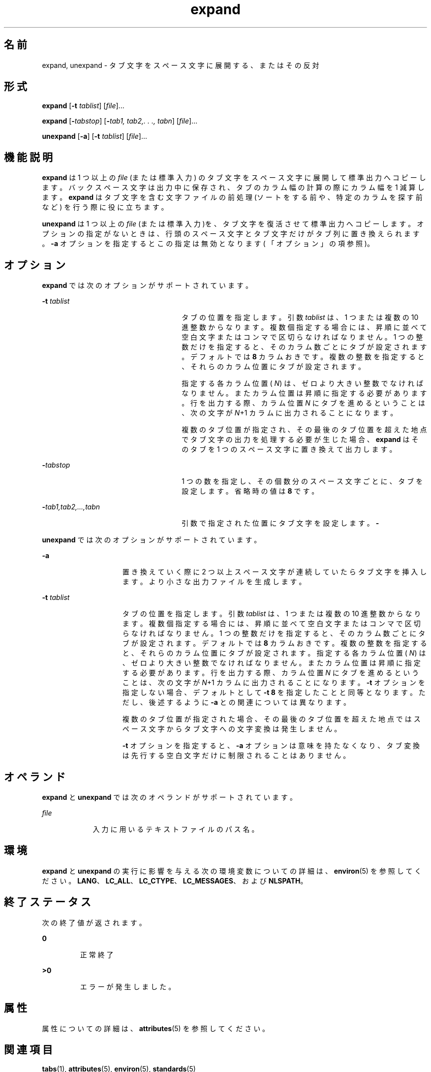 '\" te
.\"  Copyright (c) 1992, X/Open Company Limited All Rights Reserved Portions Copyright (c) 1995, Sun Microsystems, Inc. All Rights Reserved
.\"  Sun Microsystems, Inc. gratefully acknowledges The Open Group for permission to reproduce portions of its copyrighted documentation. Original documentation from The Open Group can be obtained online at http://www.opengroup.org/bookstore/.
.\" The Institute of Electrical and Electronics Engineers and The Open Group, have given us permission to reprint portions of their documentation. In the following statement, the phrase "this text" refers to portions of the system documentation. Portions of this text are reprinted and reproduced in electronic form in the Sun OS Reference Manual, from IEEE Std 1003.1, 2004 Edition, Standard for Information Technology -- Portable Operating System Interface (POSIX), The Open Group Base Specifications Issue 6, Copyright (C) 2001-2004 by the Institute of Electrical and Electronics Engineers, Inc and The Open Group. In the event of any discrepancy between these versions and the original IEEE and The Open Group Standard, the original IEEE and The Open Group Standard is the referee document. The original Standard can be obtained online at http://www.opengroup.org/unix/online.html. This notice shall appear on any product containing this material. 
.TH expand 1 "1995 年 2 月 1 日" "SunOS 5.11" "ユーザーコマンド"
.SH 名前
expand, unexpand \- タブ文字をスペース文字に展開する、またはその反対
.SH 形式
.LP
.nf
\fBexpand\fR [\fB-t\fR \fItablist\fR] [\fIfile\fR]...
.fi

.LP
.nf
\fBexpand\fR [\fB-\fItabstop\fR\fR] [\fB-\fItab1,\fR\fR \fItab2,.\fR \fI\&.\fR \fI\&.,\fR \fItabn\fR] [\fIfile\fR]...
.fi

.LP
.nf
\fBunexpand\fR [\fB-a\fR] [\fB-t\fR \fItablist\fR] [\fIfile\fR]...
.fi

.SH 機能説明
.sp
.LP
\fBexpand\fR は 1 つ以上の \fIfile\fR (または標準入力) のタブ文字をスペース文字に展開して標準出力へコピーします。バックスペース文字は出力中に保存され、タブのカラム幅の計算の際にカラム幅を 1 減算します。\fBexpand\fR はタブ文字を含む文字ファイルの前処理 (ソートをする前や、 特定のカラムを探す前など) を行う際に役に立ちます。
.sp
.LP
\fBunexpand\fR は 1 つ以上の \fIfile\fR (または標準入力)を、 タブ文字を復活させて標準出力へコピーします。オプションの指定がないときは、 行頭のスペース文字とタブ文字だけがタブ列に置き換えられます。 \fB-a\fR オプションを指定するとこの指定は無効となります( 「オプション」の項参照)。
.SH オプション
.sp
.LP
\fBexpand\fR では次のオプションがサポートされています。
.sp
.ne 2
.mk
.na
\fB\fB-t\fR \fItablist\fR \fR
.ad
.RS 26n
.rt  
タブの位置を指定します。引数 \fItablist\fR は、 1 つまたは複数の 10 進整数からなります。複数個指定する場合には、昇順に並べて 空白文字またはコンマで区切らなければなりません。 1 つの整数だけを指定すると、そのカラム数ごとにタブが設定されます。 デフォルトでは \fB8\fR カラムおきです。\fI\fR複数の整数を指定すると、それらのカラム位置にタブが設定されます。
.sp
指定する各カラム位置 ( \fIN\fR) は、ゼロより大きい整数でなければなりません。 またカラム位置は昇順に指定する必要があります。行を出力する際、カラム位置 \fIN\fR にタブを進めるということは、次の文字が \fIN\fR+1 カラムに出力されることになります。
.sp
複数のタブ位置が指定され、その最後のタブ位置を超えた地点で タブ文字の出力を処理する必要が生じた場合、 \fBexpand\fR はそのタブを 1 つのスペース文字に置き換えて出力します。
.RE

.sp
.ne 2
.mk
.na
\fB\fB-\fR\fItabstop\fR \fR
.ad
.RS 26n
.rt  
1 つの数を指定し、その個数分のスペース文字ごとに、タブを設定します。省略時の値は \fB8\fR です。\fI\fR
.RE

.sp
.ne 2
.mk
.na
\fB\fB-\fR\fItab1\fR\fI,\|tab2,...,tabn\fR \fR
.ad
.RS 26n
.rt  
引数で指定された位置にタブ文字を設定します。\fB-\fR\fI\fR
.RE

.sp
.LP
\fBunexpand\fR では次のオプションがサポートされています。
.sp
.ne 2
.mk
.na
\fB\fB-a\fR \fR
.ad
.RS 15n
.rt  
置き換えていく際に 2 つ以上スペース文字が連続していたらタブ文字を挿入します。 より小さな出力ファイルを生成します。
.RE

.sp
.ne 2
.mk
.na
\fB\fB-t\fR \fItablist\fR \fR
.ad
.RS 15n
.rt  
タブの位置を指定します。引数 \fItablist\fR は、 1 つまたは複数の 10 進整数からなります。複数個指定する場合には、昇順に並べて 空白文字またはコンマで区切らなければなりません。1 つの整数だけを指定すると、そのカラム数ごとにタブが設定されます。 デフォルトでは \fB8\fR カラムおきです。\fI\fR複数の整数を指定すると、それらのカラム位置にタブが設定されます。指定する各カラム位置 ( \fIN\fR) は、ゼロより大きい整数でなければなりません。 またカラム位置は昇順に指定する必要があります。行を出力する際、カラム位置 \fIN\fR にタブを進めるということは、次の文字が \fIN\fR+1 カラムに出力されることになります。\fB-t\fR オプションを指定しない場合、 デフォルトとして \fB-t\fR \fB8\fR を指定したことと同等となります。ただし、後述するように \fB-a\fR との関連については異なります。
.sp
複数のタブ位置が指定された場合、その最後のタブ位置を超えた地点では スペース文字からタブ文字への文字変換は発生しません。
.sp
\fB-t\fR オプションを指定すると、 \fB-a\fR オプションは意味を持たなくなり、タブ変換は 先行する空白文字だけに制限されることはありません。
.RE

.SH オペランド
.sp
.LP
\fBexpand\fR と \fBunexpand\fR では次のオペランドがサポートされています。
.sp
.ne 2
.mk
.na
\fB\fB\fIfile\fR\fR \fR
.ad
.RS 9n
.rt  
入力に用いるテキストファイルのパス名。
.RE

.SH 環境
.sp
.LP
\fBexpand\fR と \fBunexpand\fR の実行に影響を与える次の環境変数についての詳細は、\fBenviron\fR(5) を参照してください。 \fBLANG\fR、\fBLC_ALL\fR、\fBLC_CTYPE\fR、\fBLC_MESSAGES\fR、および \fBNLSPATH\fR。
.SH 終了ステータス
.sp
.LP
次の終了値が返されます。
.sp
.ne 2
.mk
.na
\fB\fB0\fR \fR
.ad
.RS 7n
.rt  
正常終了
.RE

.sp
.ne 2
.mk
.na
\fB\fB>0\fR \fR
.ad
.RS 7n
.rt  
エラーが発生しました。
.RE

.SH 属性
.sp
.LP
属性についての詳細は、\fBattributes\fR(5) を参照してください。
.sp

.sp
.TS
tab() box;
cw(2.75i) |cw(2.75i) 
lw(2.75i) |lw(2.75i) 
.
属性タイプ属性値
_
使用条件system/core-os
_
CSI有効
_
インタフェースの安定性確実
_
標準T{
\fBstandards\fR(5) を参照してください。
T}
.TE

.SH 関連項目
.sp
.LP
\fBtabs\fR(1), \fBattributes\fR(5), \fBenviron\fR(5), \fBstandards\fR(5)
